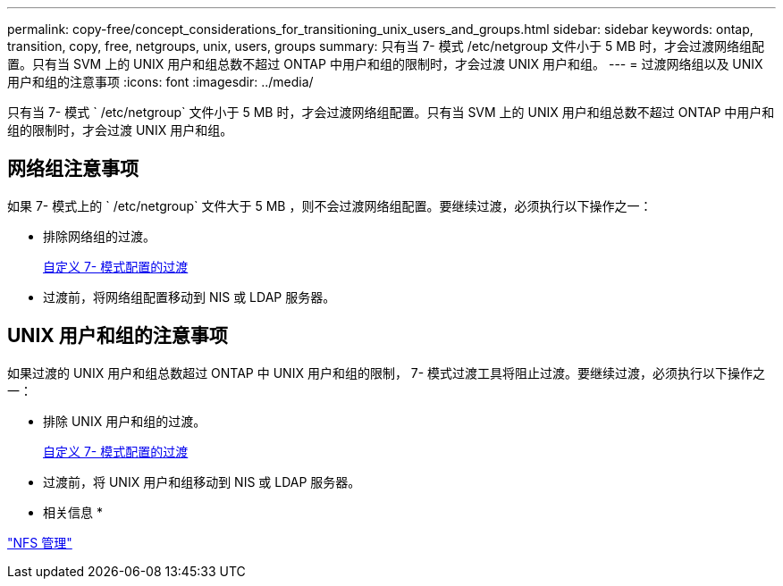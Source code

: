 ---
permalink: copy-free/concept_considerations_for_transitioning_unix_users_and_groups.html 
sidebar: sidebar 
keywords: ontap, transition, copy, free, netgroups, unix, users, groups 
summary: 只有当 7- 模式 /etc/netgroup 文件小于 5 MB 时，才会过渡网络组配置。只有当 SVM 上的 UNIX 用户和组总数不超过 ONTAP 中用户和组的限制时，才会过渡 UNIX 用户和组。 
---
= 过渡网络组以及 UNIX 用户和组的注意事项
:icons: font
:imagesdir: ../media/


[role="lead"]
只有当 7- 模式 ` /etc/netgroup` 文件小于 5 MB 时，才会过渡网络组配置。只有当 SVM 上的 UNIX 用户和组总数不超过 ONTAP 中用户和组的限制时，才会过渡 UNIX 用户和组。



== 网络组注意事项

如果 7- 模式上的 ` /etc/netgroup` 文件大于 5 MB ，则不会过渡网络组配置。要继续过渡，必须执行以下操作之一：

* 排除网络组的过渡。
+
xref:task_customizing_configurations_for_transition.adoc[自定义 7- 模式配置的过渡]

* 过渡前，将网络组配置移动到 NIS 或 LDAP 服务器。




== UNIX 用户和组的注意事项

如果过渡的 UNIX 用户和组总数超过 ONTAP 中 UNIX 用户和组的限制， 7- 模式过渡工具将阻止过渡。要继续过渡，必须执行以下操作之一：

* 排除 UNIX 用户和组的过渡。
+
xref:task_customizing_configurations_for_transition.adoc[自定义 7- 模式配置的过渡]

* 过渡前，将 UNIX 用户和组移动到 NIS 或 LDAP 服务器。


* 相关信息 *

https://docs.netapp.com/ontap-9/topic/com.netapp.doc.cdot-famg-nfs/home.html["NFS 管理"]
